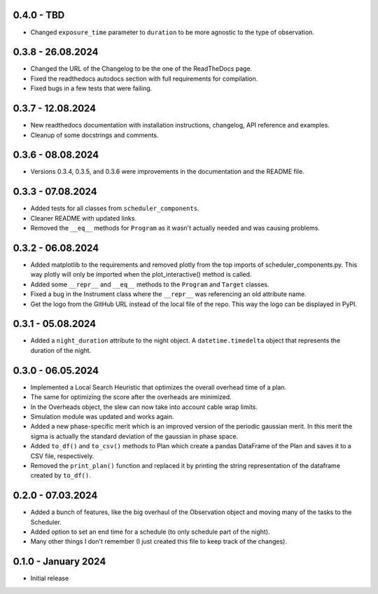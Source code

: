 0.4.0 - TBD
-----------

- Changed ``exposure_time`` parameter to ``duration`` to be more agnostic to the type of observation.

0.3.8 - 26.08.2024
------------------

- Changed the URL of the Changelog to be the one of the ReadTheDocs page.
- Fixed the readthedocs autodocs section with full requirements for compilation.
- Fixed bugs in a few tests that were failing.

0.3.7 - 12.08.2024
------------------

- New readthedocs documentation with installation instructions, changelog, API reference and examples.
- Cleanup of some docstrings and comments.

0.3.6 - 08.08.2024
------------------

- Versions 0.3.4, 0.3.5, and 0.3.6 were improvements in the documentation and the README file.

0.3.3 - 07.08.2024
------------------

- Added tests for all classes from ``scheduler_components``.
- Cleaner README with updated links.
- Removed the ``__eq__`` methods for ``Program`` as it wasn't actually needed and was causing problems.

0.3.2 - 06.08.2024
------------------

- Added matplotlib to the requirements and removed plotly from the top imports of scheduler_components.py.
  This way plotly will only be imported when the plot_interactive() method is called.
- Added some ``__repr__`` and ``__eq__`` methods to the ``Program`` and ``Target`` classes.
- Fixed a bug in the Instrument class where the ``__repr__`` was referencing an old attribute name.
- Get the logo from the GitHub URL instead of the local file of the repo. This way the logo can be
  displayed in PyPI.

0.3.1 - 05.08.2024
------------------

- Added a ``night_duration`` attribute to the night object. A ``datetime.timedelta`` object that represents 
  the duration of the night.

0.3.0 - 06.05.2024
------------------

- Implemented a Local Search Heuristic that optimizes the overall overhead time of a plan.
- The same for optimizing the score after the overheads are minimized.
- In the Overheads object, the slew can now take into account cable wrap limits.
- Simulation module was updated and works again.
- Added a new phase-specific merit which is an improved version of the periodic gaussian merit.
  In this merit the sigma is actually the standard deviation of the gaussian in phase space.
- Added ``to_df()`` and ``to_csv()`` methods to Plan which create a pandas DataFrame of the Plan and saves
  it to a CSV file, respectively.
- Removed the ``print_plan()`` function and replaced it by printing the string representation of the 
  dataframe created by ``to_df()``.

0.2.0 - 07.03.2024
------------------

- Added a bunch of features, like the big overhaul of the Observation object and moving many of
  the tasks to the Scheduler.
- Added option to set an end time for a schedule (to only schedule part of the night).
- Many other things I don't remember (I just created this file to keep track of the changes).

0.1.0 - January 2024
--------------------

- Initial release
